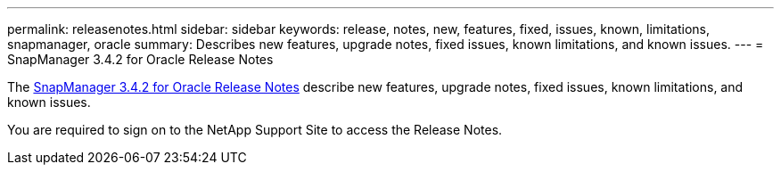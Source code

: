 ---
permalink: releasenotes.html
sidebar: sidebar
keywords: release, notes, new, features, fixed, issues, known, limitations, snapmanager, oracle
summary: Describes new features, upgrade notes, fixed issues, known limitations, and known issues.
---
= SnapManager 3.4.2 for Oracle Release Notes

The link:https://library.netapp.com/ecm/ecm_get_file/ECMLP2849192[SnapManager 3.4.2 for Oracle Release Notes] describe new features, upgrade notes, fixed issues, known limitations, and known issues.

You are required to sign on to the NetApp Support Site to access the Release Notes.
